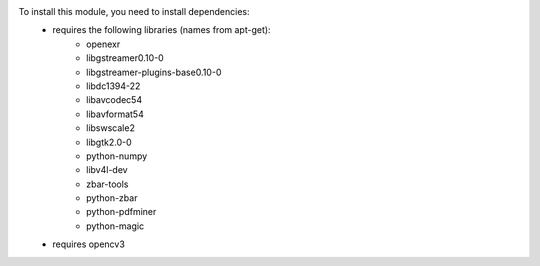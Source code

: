 To install this module, you need to install dependencies:
    * requires the following libraries (names from apt-get):
        - openexr
        - libgstreamer0.10-0
        - libgstreamer-plugins-base0.10-0
        - libdc1394-22
        - libavcodec54
        - libavformat54
        - libswscale2
        - libgtk2.0-0
        - python-numpy
        - libv4l-dev
        - zbar-tools
        - python-zbar
        - python-pdfminer
        - python-magic
    * requires opencv3
